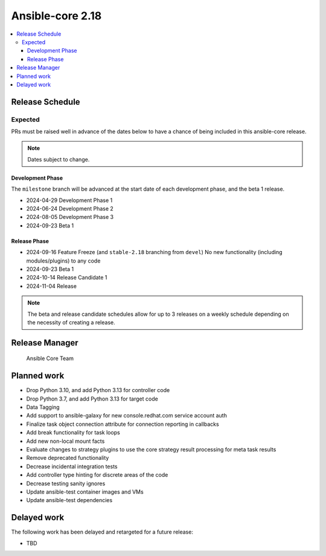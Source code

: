.. _core_roadmap_2.18:

*****************
Ansible-core 2.18
*****************

.. contents::
   :local:

Release Schedule
================

Expected
--------

PRs must be raised well in advance of the dates below to have a chance of being included in this ansible-core release.

.. note:: Dates subject to change.

Development Phase
^^^^^^^^^^^^^^^^^

The ``milestone`` branch will be advanced at the start date of each development phase, and the beta 1 release.

- 2024-04-29 Development Phase 1
- 2024-06-24 Development Phase 2
- 2024-08-05 Development Phase 3
- 2024-09-23 Beta 1

Release Phase
^^^^^^^^^^^^^

- 2024-09-16 Feature Freeze (and ``stable-2.18`` branching from ``devel``)
  No new functionality (including modules/plugins) to any code

- 2024-09-23 Beta 1

- 2024-10-14 Release Candidate 1

- 2024-11-04 Release

.. note:: The beta and release candidate schedules allow for up to 3 releases on a weekly schedule depending on the necessity of creating a release.

Release Manager
===============

 Ansible Core Team

Planned work
============

* Drop Python 3.10, and add Python 3.13 for controller code
* Drop Python 3.7, and add Python 3.13 for target code
* Data Tagging
* Add support to ansible-galaxy for new console.redhat.com service account auth
* Finalize task object connection attribute for connection reporting in callbacks
* Add break functionality for task loops
* Add new non-local mount facts
* Evaluate changes to strategy plugins to use the core strategy result processing for meta task results
* Remove deprecated functionality
* Decrease incidental integration tests
* Add controller type hinting for discrete areas of the code
* Decrease testing sanity ignores
* Update ansible-test container images and VMs
* Update ansible-test dependencies


Delayed work
============

The following work has been delayed and retargeted for a future release:

* TBD
